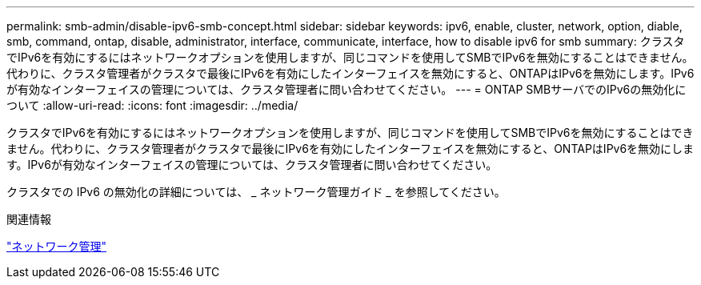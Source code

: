 ---
permalink: smb-admin/disable-ipv6-smb-concept.html 
sidebar: sidebar 
keywords: ipv6, enable, cluster, network, option, diable, smb, command, ontap, disable, administrator, interface, communicate, interface, how to disable ipv6 for smb 
summary: クラスタでIPv6を有効にするにはネットワークオプションを使用しますが、同じコマンドを使用してSMBでIPv6を無効にすることはできません。代わりに、クラスタ管理者がクラスタで最後にIPv6を有効にしたインターフェイスを無効にすると、ONTAPはIPv6を無効にします。IPv6が有効なインターフェイスの管理については、クラスタ管理者に問い合わせてください。 
---
= ONTAP SMBサーバでのIPv6の無効化について
:allow-uri-read: 
:icons: font
:imagesdir: ../media/


[role="lead"]
クラスタでIPv6を有効にするにはネットワークオプションを使用しますが、同じコマンドを使用してSMBでIPv6を無効にすることはできません。代わりに、クラスタ管理者がクラスタで最後にIPv6を有効にしたインターフェイスを無効にすると、ONTAPはIPv6を無効にします。IPv6が有効なインターフェイスの管理については、クラスタ管理者に問い合わせてください。

クラスタでの IPv6 の無効化の詳細については、 _ ネットワーク管理ガイド _ を参照してください。

.関連情報
link:../networking/networking_reference.html["ネットワーク管理"]
